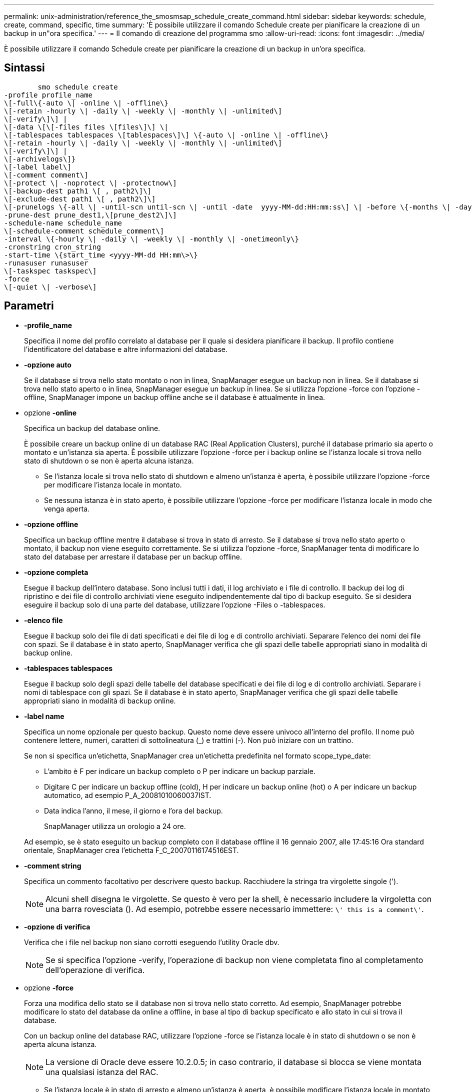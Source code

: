---
permalink: unix-administration/reference_the_smosmsap_schedule_create_command.html 
sidebar: sidebar 
keywords: schedule, create, command, specific, time 
summary: 'È possibile utilizzare il comando Schedule create per pianificare la creazione di un backup in un"ora specifica.' 
---
= Il comando di creazione del programma smo
:allow-uri-read: 
:icons: font
:imagesdir: ../media/


[role="lead"]
È possibile utilizzare il comando Schedule create per pianificare la creazione di un backup in un'ora specifica.



== Sintassi

[listing]
----

        smo schedule create
-profile profile_name
\[-full\{-auto \| -online \| -offline\}
\[-retain -hourly \| -daily \| -weekly \| -monthly \| -unlimited\]
\[-verify\]\] |
\[-data \[\[-files files \[files\]\] \|
\[-tablespaces tablespaces \[tablespaces\]\] \{-auto \| -online \| -offline\}
\[-retain -hourly \| -daily \| -weekly \| -monthly \| -unlimited\]
\[-verify\]\] |
\[-archivelogs\]}
\[-label label\]
\[-comment comment\]
\[-protect \| -noprotect \| -protectnow\]
\[-backup-dest path1 \[ , path2\]\]
\[-exclude-dest path1 \[ , path2\]\]
\[-prunelogs \{-all \| -until-scn until-scn \| -until -date  yyyy-MM-dd:HH:mm:ss\] \| -before \{-months \| -days \| -weeks \| -hours}}
-prune-dest prune_dest1,\[prune_dest2\]\]
-schedule-name schedule_name
\[-schedule-comment schedule_comment\]
-interval \{-hourly \| -daily \| -weekly \| -monthly \| -onetimeonly\}
-cronstring cron_string
-start-time \{start_time <yyyy-MM-dd HH:mm\>\}
-runasuser runasuser
\[-taskspec taskspec\]
-force
\[-quiet \| -verbose\]
----


== Parametri

* *-profile_name*
+
Specifica il nome del profilo correlato al database per il quale si desidera pianificare il backup. Il profilo contiene l'identificatore del database e altre informazioni del database.

* *-opzione auto*
+
Se il database si trova nello stato montato o non in linea, SnapManager esegue un backup non in linea. Se il database si trova nello stato aperto o in linea, SnapManager esegue un backup in linea. Se si utilizza l'opzione -force con l'opzione -offline, SnapManager impone un backup offline anche se il database è attualmente in linea.

* opzione *-online*
+
Specifica un backup del database online.

+
È possibile creare un backup online di un database RAC (Real Application Clusters), purché il database primario sia aperto o montato e un'istanza sia aperta. È possibile utilizzare l'opzione -force per i backup online se l'istanza locale si trova nello stato di shutdown o se non è aperta alcuna istanza.

+
** Se l'istanza locale si trova nello stato di shutdown e almeno un'istanza è aperta, è possibile utilizzare l'opzione -force per modificare l'istanza locale in montato.
** Se nessuna istanza è in stato aperto, è possibile utilizzare l'opzione -force per modificare l'istanza locale in modo che venga aperta.


* *-opzione offline*
+
Specifica un backup offline mentre il database si trova in stato di arresto. Se il database si trova nello stato aperto o montato, il backup non viene eseguito correttamente. Se si utilizza l'opzione -force, SnapManager tenta di modificare lo stato del database per arrestare il database per un backup offline.

* *-opzione completa*
+
Esegue il backup dell'intero database. Sono inclusi tutti i dati, il log archiviato e i file di controllo. Il backup dei log di ripristino e dei file di controllo archiviati viene eseguito indipendentemente dal tipo di backup eseguito. Se si desidera eseguire il backup solo di una parte del database, utilizzare l'opzione -Files o -tablespaces.

* *-elenco file*
+
Esegue il backup solo dei file di dati specificati e dei file di log e di controllo archiviati. Separare l'elenco dei nomi dei file con spazi. Se il database è in stato aperto, SnapManager verifica che gli spazi delle tabelle appropriati siano in modalità di backup online.

* *-tablespaces tablespaces*
+
Esegue il backup solo degli spazi delle tabelle del database specificati e dei file di log e di controllo archiviati. Separare i nomi di tablespace con gli spazi. Se il database è in stato aperto, SnapManager verifica che gli spazi delle tabelle appropriati siano in modalità di backup online.

* *-label name*
+
Specifica un nome opzionale per questo backup. Questo nome deve essere univoco all'interno del profilo. Il nome può contenere lettere, numeri, caratteri di sottolineatura (_) e trattini (-). Non può iniziare con un trattino.

+
Se non si specifica un'etichetta, SnapManager crea un'etichetta predefinita nel formato scope_type_date:

+
** L'ambito è F per indicare un backup completo o P per indicare un backup parziale.
** Digitare C per indicare un backup offline (cold), H per indicare un backup online (hot) o A per indicare un backup automatico, ad esempio P_A_20081010060037IST.
** Data indica l'anno, il mese, il giorno e l'ora del backup.
+
SnapManager utilizza un orologio a 24 ore.



+
Ad esempio, se è stato eseguito un backup completo con il database offline il 16 gennaio 2007, alle 17:45:16 Ora standard orientale, SnapManager crea l'etichetta F_C_20070116174516EST.

* *-comment string*
+
Specifica un commento facoltativo per descrivere questo backup. Racchiudere la stringa tra virgolette singole (').

+

NOTE: Alcuni shell disegna le virgolette. Se questo è vero per la shell, è necessario includere la virgoletta con una barra rovesciata (). Ad esempio, potrebbe essere necessario immettere: `\' this is a comment\'`.

* *-opzione di verifica*
+
Verifica che i file nel backup non siano corrotti eseguendo l'utility Oracle dbv.

+

NOTE: Se si specifica l'opzione -verify, l'operazione di backup non viene completata fino al completamento dell'operazione di verifica.

* opzione *-force*
+
Forza una modifica dello stato se il database non si trova nello stato corretto. Ad esempio, SnapManager potrebbe modificare lo stato del database da online a offline, in base al tipo di backup specificato e allo stato in cui si trova il database.

+
Con un backup online del database RAC, utilizzare l'opzione -force se l'istanza locale è in stato di shutdown o se non è aperta alcuna istanza.

+

NOTE: La versione di Oracle deve essere 10.2.0.5; in caso contrario, il database si blocca se viene montata una qualsiasi istanza del RAC.

+
** Se l'istanza locale è in stato di arresto e almeno un'istanza è aperta, è possibile modificare l'istanza locale in montato utilizzando l'opzione -force.
** Se non è aperta alcuna istanza, è possibile modificare l'istanza locale per aprirla utilizzando l'opzione -force.


* *-protect | -noprotect | -protectnow*
+
Indica se il backup deve essere protetto sullo storage secondario. L'opzione -noprotect specifica che il backup non deve essere protetto sullo storage secondario. Sono protetti solo i backup completi. Se non viene specificata alcuna opzione, SnapManager protegge il backup come predefinito se si tratta di un backup completo e il profilo specifica un criterio di protezione. L'opzione -protectnow è disponibile solo per Data ONTAP in modalità 7. L'opzione specifica che il backup deve essere protetto immediatamente sullo storage secondario.

* *-retain { -orario | -giornaliero | -settimanale | -mensile | -illimitato}*
+
Specifica se il backup deve essere conservato su base oraria, giornaliera, settimanale, mensile o illimitata. Se l'opzione -retain non è specificata, il valore predefinito della classe retention è -hourly. Per conservare i backup per sempre, utilizza l'opzione -Unlimited. L'opzione -Unlimited rende il backup non idoneo per l'eliminazione in base al criterio di conservazione.

* *-archivelogs*
+
Specifica la creazione di un backup del log di archiviazione.

* *-backup-dest path1, [, [path2]]*
+
Specifica le destinazioni del registro di archiviazione per il backup del registro di archiviazione.

* *-exclude-dest path 1, [, [path2]]*
+
Specifica le destinazioni del registro di archiviazione da escludere dal backup.

* *-prunelogs {-all | -until-scntil-scn | -until-dateyyyyy-MM-dd:HH:mm:ss | -before {-months | -days | -weeks | -hours}*
+
Specifica se eliminare i file di log dell'archivio dalle destinazioni del log dell'archivio in base alle opzioni fornite durante la creazione di un backup. L'opzione -all elimina tutti i file di log dell'archivio dalle destinazioni del log dell'archivio. L'opzione -until-scn elimina i file di registro dell'archivio fino a quando non viene specificato un numero SCN (System Change Number). L'opzione -until-date elimina i file di log dell'archivio fino al periodo di tempo specificato. L'opzione -before elimina i file di log dell'archivio prima del periodo di tempo specificato (giorni, mesi, settimane, ore).

* *-schedule-name nome_schedule*
+
Specifica il nome fornito per la pianificazione.

* *-schedule-comment schedule_comment*
+
Specifica un commento facoltativo da descrivere sulla pianificazione del backup.

* *-interval { -oraria | -giornaliera | -settimanale | -mensile | -onetimeonly}*
+
Specifica l'intervallo di tempo in base al quale vengono creati i backup. È possibile pianificare il backup su base oraria, giornaliera, settimanale, mensile o una sola volta.

* *-cron_string cron_string*
+
Specifica la pianificazione del backup mediante cronstring. Le espressioni cron vengono utilizzate per configurare le istanze di CronTrigger. Le espressioni cron sono stringhe composte dalle seguenti sottoespressioni:

+
** 1 si riferisce ai secondi.
** 2 indica i minuti.
** 3 si riferisce alle ore.
** 4 si riferisce a un giorno in un mese.
** 5 si riferisce al mese.
** 6 si riferisce a un giorno in una settimana.
** 7 si riferisce all'anno (facoltativo).


* *-start-time yyyy-MM-dd HH:mm*
+
Specifica l'ora di inizio dell'operazione pianificata. L'ora di inizio della pianificazione deve essere inclusa nel formato yyyy-MM-dd HH:mm.

* *-runasuser runasuser*
+
Specifica la modifica dell'utente (utente root o utente Oracle) dell'operazione di backup pianificata durante la pianificazione del backup.

* *-taskspec taskspec*
+
Specifica il file XML della specifica dell'attività che può essere utilizzato per l'attività di pre-elaborazione o di post-elaborazione dell'operazione di backup. Il percorso completo del file XML deve essere fornito con l'opzione -taskspec.

* *-quiet*
+
Visualizza solo i messaggi di errore nella console. L'impostazione predefinita prevede la visualizzazione dei messaggi di errore e di avviso.

* *-dettagliato*
+
Visualizza messaggi di errore, di avviso e informativi nella console.


